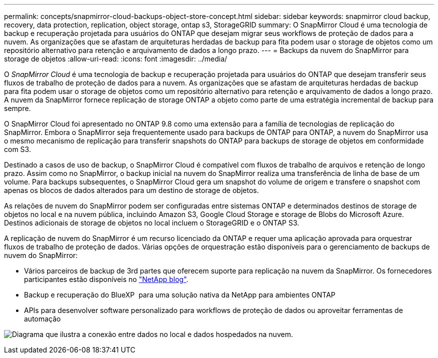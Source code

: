 ---
permalink: concepts/snapmirror-cloud-backups-object-store-concept.html 
sidebar: sidebar 
keywords: snapmirror cloud backup, recovery, data protection, replication, object storage, ontap s3, StorageGRID 
summary: O SnapMirror Cloud é uma tecnologia de backup e recuperação projetada para usuários do ONTAP que desejam migrar seus workflows de proteção de dados para a nuvem. As organizações que se afastam de arquiteturas herdadas de backup para fita podem usar o storage de objetos como um repositório alternativo para retenção e arquivamento de dados a longo prazo. 
---
= Backups da nuvem do SnapMirror para storage de objetos
:allow-uri-read: 
:icons: font
:imagesdir: ../media/


[role="lead"]
O _SnapMirror Cloud_ é uma tecnologia de backup e recuperação projetada para usuários do ONTAP que desejam transferir seus fluxos de trabalho de proteção de dados para a nuvem. As organizações que se afastam de arquiteturas herdadas de backup para fita podem usar o storage de objetos como um repositório alternativo para retenção e arquivamento de dados a longo prazo. A nuvem da SnapMirror fornece replicação de storage ONTAP a objeto como parte de uma estratégia incremental de backup para sempre.

O SnapMirror Cloud foi apresentado no ONTAP 9.8 como uma extensão para a família de tecnologias de replicação do SnapMirror. Embora o SnapMirror seja frequentemente usado para backups de ONTAP para ONTAP, a nuvem do SnapMirror usa o mesmo mecanismo de replicação para transferir snapshots do ONTAP para backups de storage de objetos em conformidade com S3.

Destinado a casos de uso de backup, o SnapMirror Cloud é compatível com fluxos de trabalho de arquivos e retenção de longo prazo. Assim como no SnapMirror, o backup inicial na nuvem do SnapMirror realiza uma transferência de linha de base de um volume. Para backups subsequentes, o SnapMirror Cloud gera um snapshot do volume de origem e transfere o snapshot com apenas os blocos de dados alterados para um destino de storage de objetos.

As relações de nuvem do SnapMirror podem ser configuradas entre sistemas ONTAP e determinados destinos de storage de objetos no local e na nuvem pública, incluindo Amazon S3, Google Cloud Storage e storage de Blobs do Microsoft Azure. Destinos adicionais de storage de objetos no local incluem o StorageGRID e o ONTAP S3.

A replicação de nuvem do SnapMirror é um recurso licenciado da ONTAP e requer uma aplicação aprovada para orquestrar fluxos de trabalho de proteção de dados. Várias opções de orquestração estão disponíveis para o gerenciamento de backups de nuvem do SnapMirror:

* Vários parceiros de backup de 3rd partes que oferecem suporte para replicação na nuvem da SnapMirror. Os fornecedores participantes estão disponíveis no link:https://www.netapp.com/blog/new-backup-architecture-snapdiff-v3/["NetApp blog"^].
* Backup e recuperação do BlueXP  para uma solução nativa da NetApp para ambientes ONTAP
* APIs para desenvolver software personalizado para workflows de proteção de dados ou aproveitar ferramentas de automação


image:snapmirror-cloud.gif["Diagrama que ilustra a conexão entre dados no local e dados hospedados na nuvem."]
